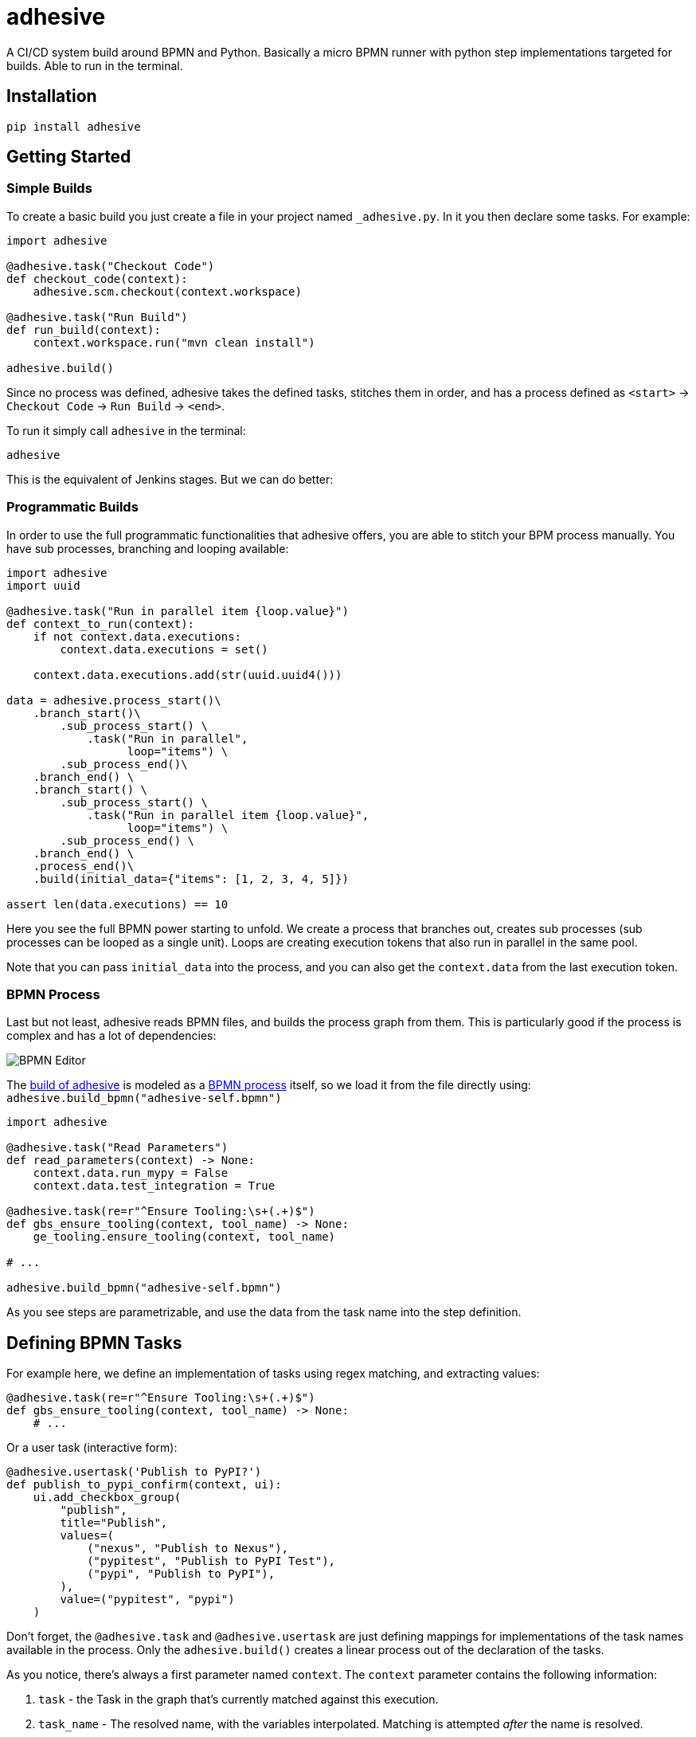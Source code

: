 = adhesive

A CI/CD system build around BPMN and Python. Basically a micro BPMN runner with
python step implementations targeted for builds. Able to run in the terminal.

== Installation

[source,sh]
-----------------------------------------------------------------------------
pip install adhesive
-----------------------------------------------------------------------------

== Getting Started

=== Simple Builds

To create a basic build you just create a file in your project named
`_adhesive.py`. In it you then declare some tasks. For example:

[source,python]
-----------------------------------------------------------------------------
import adhesive

@adhesive.task("Checkout Code")
def checkout_code(context):
    adhesive.scm.checkout(context.workspace)

@adhesive.task("Run Build")
def run_build(context):
    context.workspace.run("mvn clean install")

adhesive.build()
-----------------------------------------------------------------------------

Since no process was defined, adhesive takes the defined tasks, stitches them
in order, and has a process defined as `<start>` -> `Checkout Code` -> `Run
Build` -> `<end>`.

To run it simply call `adhesive` in the terminal:

[source,sh]
-----------------------------------------------------------------------------
adhesive
-----------------------------------------------------------------------------

This is the equivalent of Jenkins stages. But we can do better:

=== Programmatic Builds

In order to use the full programmatic functionalities that adhesive offers, you
are able to stitch your BPM process manually. You have sub processes, branching
and looping available:

[source,python]
-----------------------------------------------------------------------------
import adhesive
import uuid

@adhesive.task("Run in parallel item {loop.value}")
def context_to_run(context):
    if not context.data.executions:
        context.data.executions = set()

    context.data.executions.add(str(uuid.uuid4()))

data = adhesive.process_start()\
    .branch_start()\
        .sub_process_start() \
            .task("Run in parallel",
                  loop="items") \
        .sub_process_end()\
    .branch_end() \
    .branch_start() \
        .sub_process_start() \
            .task("Run in parallel item {loop.value}",
                  loop="items") \
        .sub_process_end() \
    .branch_end() \
    .process_end()\
    .build(initial_data={"items": [1, 2, 3, 4, 5]})

assert len(data.executions) == 10
-----------------------------------------------------------------------------

Here you see the full BPMN power starting to unfold. We create a process that
branches out, creates sub processes (sub processes can be looped as a single
unit). Loops are creating execution tokens that also run in parallel in the
same pool.

Note that you can pass `initial_data` into the process, and you can also get
the `context.data` from the last execution token.

=== BPMN Process

Last but not least, adhesive reads BPMN files, and builds the process graph
from them. This is particularly good if the process is complex and has a lot of
dependencies:

image:./doc/yaoqiang-screenshot.png[BPMN Editor]

The link:_adhesive.py[build of adhesive] is modeled as a
link:adhesive-self.bpmn[BPMN process] itself, so we load it from the file
directly using: `adhesive.build_bpmn("adhesive-self.bpmn")`


[source,python]
-----------------------------------------------------------------------------
import adhesive

@adhesive.task("Read Parameters")
def read_parameters(context) -> None:
    context.data.run_mypy = False
    context.data.test_integration = True

@adhesive.task(re=r"^Ensure Tooling:\s+(.+)$")
def gbs_ensure_tooling(context, tool_name) -> None:
    ge_tooling.ensure_tooling(context, tool_name)

# ...

adhesive.build_bpmn("adhesive-self.bpmn")
-----------------------------------------------------------------------------

As you see steps are parametrizable, and use the data from the task
name into the step definition.

== Defining BPMN Tasks

For example here, we define an implementation of tasks using regex matching,
and extracting values:

[source,python]
-----------------------------------------------------------------------------
@adhesive.task(re=r"^Ensure Tooling:\s+(.+)$")
def gbs_ensure_tooling(context, tool_name) -> None:
    # ...
-----------------------------------------------------------------------------

Or a user task (interactive form):

[source,python]
-----------------------------------------------------------------------------
@adhesive.usertask('Publish to PyPI?')
def publish_to_pypi_confirm(context, ui):
    ui.add_checkbox_group(
        "publish",
        title="Publish",
        values=(
            ("nexus", "Publish to Nexus"),
            ("pypitest", "Publish to PyPI Test"),
            ("pypi", "Publish to PyPI"),
        ),
        value=("pypitest", "pypi")
    )
-----------------------------------------------------------------------------

Don't forget, the `@adhesive.task` and `@adhesive.usertask` are just defining
mappings for implementations of the task names available in the process. Only
the `adhesive.build()` creates a linear process out of the declaration of the
tasks.

As you notice, there's always a first parameter named `context`. The `context`
parameter contains the following information:

1. `task` - the Task in the graph that's currently matched against this
   execution.
2. `task_name` - The resolved name, with the variables interpolated. Matching
   is attempted _after_ the name is resolved.
3. `data` - Data that the current execution token contains. This data is always
   cloned across executions, and `set`s and `dict`s are automatically merged if
   multiple execution tokens are merged. So you have a modifiable copy of the
   data that you're allowed to change, and is propagated into the following
   execution tokens.
4. `loop` - if the current task is in a loop, the entry contains its `index`,
   the `key` and `value` of the items that are iterating, and the `expression`
   that was evaluated. Note that loop execution happens in parallel since
   these are simple execution tokens.
5. `lane` - the current lane where the tasks belongs. Implicitly it's
   `default`.
6. `workspace` - a way to interact with a system, and execute commands, create
   files, etc.

`adhesive` runs all the tasks on a parallel process pool for better
performance. This happens automatically.

The tasks perform the actual work for the build. But in order to have that, we
need to be able to execute commands, and create files. For that we have the
`workspace`.

== Connections

Tasks are linked using connections. In some cases, connections can have
conditions. Conditions are expressions that when evaluated to `True` will allow
the token to pass the connection. In the connection there is access to the
`task`, `task_name`, `data`, `loop`, `lane` and `context`, as well as the
variables defined in the `context.data`.

So if in a task there is defined a data field such as:

```py
@adhesive.task('prepare data')
def prepare_data(context):
    context.data.navigation_direction = "forward"
```

The `navigation_direction` can be validated in the condition with any of the
following:

* `context.data.navigation_direction == "forward"`
* `data.navigation_direction == "forward"`
* `navigation_direction == "forward"`

== Workspace

Workspaces are just a way of interacting with a system, running commands, and
writing/reading files. Currently only `LocalLinuxWorkspace` and
`DockerWorkspace` are implemented.

When starting `adhesive` allocates a default workspace folder in the
configured temp location (implicitly `/tmp/adhesive`). The `Workspace` API is
an API that allows you to run commands, and create files, taking care of
redirecting outputs, and even escaping the commands to be able to easily
run them inside docker containers.

Note that implicitly calling `context.workspace.run(...)` will run the command
on the host where adhesive is running.

To create a docker workspace that runs inside a container with the tooling you
just need to:

```py
from adhesive.workspace import docker
```

Then to spin up a container that has the current folder mounted in, where
you're able to execute commands _inside_ the container you just need to:

```py
@adhesive.task("Test")
def gbs_test_linux(context) -> None:
    image_name = 'some-custom-python'

    with docker.inside(context.workspace, image_name) as w:
        w.run("python -m pytest -n 4")
```

This creates a workspace from our current context workspace, where we simply
execute what we want, using the `run()` method. If we're interested in the
program output we simply do a `run` with a `capture_stdout` that returns the
output as a string.

Here's the full API for it:

[source,python]
-----------------------------------------------------------------------------
class Workspace(ABC):
    """
    A workspace is a place where work can be done. That means a writable
    folder is being allocated, that might be cleaned up at the end of the
    execution.
    """

    @abstractmethod
    def write_file(
            self,
            file_name: str,
            content: str) -> None:
        pass

    @abstractmethod
    def run(self,
            command: str,
            capture_stdout: bool = False) -> Union[str, None]:
        """
        Run a new command in the current workspace.

        :param capture_stdout:
        :param command:
        :return:
        """
        pass

    @abstractmethod
    def rm(self, path: Optional[str]=None) -> None:
        """
        Recursively remove the file or folder given as path. If no path is sent,
        the whole workspace will be cleared.

        :param path:
        :return:
        """
        pass

    @abstractmethod
    def mkdir(self, path: str=None) -> None:
        """
        Create a folder, including all its needed parents.

        :param path:
        :return:
        """
        pass

    @abstractmethod
    def copy_to_agent(self,
                      from_path: str,
                      to_path: str) -> None:
        """
        Copy the files to the agent from the current disk.
        :param from_path:
        :param to_path:
        :return:
        """
        pass

    @abstractmethod
    def copy_from_agent(self,
                        from_path: str,
                        to_path: str) -> None:
        """
        Copy the files from the agent to the current disk.
        :param from_path:
        :param to_path:
        :return:
        """
        pass

    @contextmanager
    def temp_folder(self):
        """
        Create a temporary folder in the current `pwd` that will be deleted
        when the `with` block ends.

        :return:
        """
        pass

    @contextmanager
    def chdir(self, target_folder: str):
        """
        Temporarily change a folder, that will go back to the original `pwd`
        when the `with` block ends. To change the folder for the workspace
        permanently, simply assing the `pwd`.
        :param target_folder:
        :return:
        """
        pass
-----------------------------------------------------------------------------

== User Tasks

In order to create user interactions, you have user tasks. These
define form elements that are populated in the `context.data`, and
available in subsequent tasks.

When a user task is encountered in the process flow, the user is prompted to
fill in the parameters. Note that the other started tasks continue running,
proceeding forward with the build.

The `name` used in the method call defines the name of the variable that's in
the `context.data`.

For example in here we define a checkbox group that allows us to pick where to
publish the package:

[source,python]
-----------------------------------------------------------------------------
@adhesive.usertask("Read User Data")
def read_user_data(context, ui) -> None:
    ui.add_input_text("user",
            title="Login",
            value="root")
    ui.add_input_password("password",
            title="Password")
    ui.add_checkbox_group("roles",
            title="Roles",
            value=["cyborg"],
            values=["admin", "cyborg", "anonymous"])
    ui.add_radio_group("disabled",  # title is optional
            values=["yes", "no"],
            value="no")
    ui.add_combobox("machine",
            title="Machine",
            values=(("any", "<any>"),
                    ("win", "Windows"),
                    ("lin", "Linux")))
-----------------------------------------------------------------------------

This will prompt the user with this form:

image:./doc/console_usertask.png[form]


This data is also available for edge conditions, so in the BPMN modeler we can
define a condition such as `"pypi" in context.data.roles`, or since `data` is
also available in the edge scope: `"pypi" in data.roles`.

The other option is simply reading what the user has selected in a following
task:

[source,python]
-----------------------------------------------------------------------------
@adhesive.task("Register User")
def publish_items(context):
    for role in context.data.roles:
        # ...
-----------------------------------------------------------------------------

User tasks support the following API, available on the `ui` parameter, the
parameter after the context:

[source,python]
-----------------------------------------------------------------------------
class UiBuilderApi(ABC):
    def add_input_text(self,
                       name: str,
                       title: Optional[str] = None,
                       value: str = '') -> None:

    def add_input_password(self,
                           name: str,
                           title: Optional[str] = None,
                           value: str = '') -> None:

    def add_combobox(self,
                     name: str,
                     title: Optional[str] = None,
                     value: Optional[str]=None,
                     values: Optional[Iterable[Union[Tuple[str, str], str]]]=None) -> None:

    def add_checkbox_group(
            self,
            name: str,
            title: Optional[str]=None,
            value: Optional[Iterable[str]]=None,
            values: Optional[Iterable[Union[Tuple[str, str], str]]]=None) -> None:

    def add_radio_group(self,
                        name: str,
                        title: Optional[str]=None,
                        value: Optional[str]=None,
                        values: Optional[List[Any]]=None) -> None:

    def add_default_button(self,
                           name: str,
                           title: Optional[str] = None,
                           value: Optional[Any] = True) -> None:
-----------------------------------------------------------------------------

=== Custom Buttons

In order to allow navigation inside the process, the `add_default_button` API
exists to permit creation of buttons. Implicitly a single button with an `OK`
label is added to the User Task, that when pressed fills the `context.data` in
the outgoing execution token.

With `add_default_button` we create custom buttons such as `Back` and
`Forward`, or whatever we need in our process. Unlike the default `OK` button,
when these are called, they also set in the `context.data` the `value` that's
assigned to them. This value we use then further in a `Gateway`, or simple as a
condition on the outgoing edges.

The title is optional, and only if missing it's build either from the `name` if
all the buttons in the form have unique names, since they assign a different
variable in the `context.data`, or from the `value` if they have overlapping
names.

== Secrets

Secrets are files that contain sensitive information are not checked in the
project. In order to make them available to the build, we need to define them
in either `~/.adhesive/secrets/SECRET_NAME` or in the current folder as
`.adhesive/secrets/SECRET_NAME`.

In order to make them available, we just use the `secret` function that creates
the file in the current workspace and deletes it when exiting. For example
here's how we're doing the actual publish, creating the secret inside a docker
container:

[source,python]
-----------------------------------------------------------------------------
@adhesive.task('^PyPI publish to (.+?)$')
def publish_to_pypi(context, registry):
    with docker.inside(context.workspace, context.data.gbs_build_image_name) as w:
        with secret(w, "PYPIRC_RELEASE_FILE", "/germanium/.pypirc"):
            w.run(f"python setup.py bdist_wheel upload -r {registry}")
-----------------------------------------------------------------------------

Note the `docker.inside` that creates a different workspace.

== Configuration

Adhesive supports configuration via its config files, or environment variables.
The values are read in the following order:

1. environment variables: `ADHESIVE_XYZ`, then
2. values that are in the project config yml file: `.adhesive/config.yml`, then
3. values configured in the global config yml file:
   `$HOME/.adhesive/config.yml`.

Currently the following values are defined for configuration:

=== temp_folder

default value `/tmp/adhesive`, environment var: `ADHESIVE_TEMP_FOLDER`.

Is where all the build files will be stored.

=== plugins

default value `[]`, environment var: `ADHESIVE_PLUGINS_LIST`.

This contains a list of folders, that will be added to the `sys.path`. So to
create a reusable plugin that will be reused by multiple builds, you need to
simply create a folder with python files, then point to it in the
`~/.adhesive/config.yml`:

```yaml
plugins:
- /path/to/folder
```

Then in the python path you can simply do regular imports.

=== color

default value `True`, environment var: `ADHESIVE_COLOR`.

Marks if the logging should use ANSI colors in the terminal. Implicitly this is
`true`, but if log parsing is needed, it can make sense to have it false.

=== log_level

default_value `info`, environment var: `ADHESIVE_LOG_LEVEL`.

How verbose should the logging be on the terminal. Possible values are `trace`,
`debug`, `info`, `warning`, `error` and `critical`.

=== pool_size

default value is empty, environment var: `ADHESIVE_POOL_SIZE`.

Sets the number of workers that adhesive will use. Defaults to the number of
CPUs if unset.

=== stdout

default value is empty, environment var: `ADHESIVE_STDOUT`.

Implicitly for each task, the log is redirected in a different file, and only
shown if the task failed. The redirection can be disabled.

=== parallel_processing

default value is `thread`, environment var: `ADHESIVE_PARALLEL_PROCESSING`.

Implicitly tasks are scaled using multiple threads in order to alleviate waits
for I/O. This is useful for times when remote ssh workspaces are defined in the
lanes, so the same connection can be reused for multiple tasks.

This value can be set to `process`, in case the tasks are CPU intensive. This
has the drawback of recreating the connections on workspaces' each task
execution.


== Hacking Adhesive

Adhesive builds with itself. In order to do that, you need to checkout the
link:https://github.com/germaniumhq/adhesive-lib[adhesive-lib] shared plugin,
and configure your local config to use it:

[source,yaml]
-----------------------------------------------------------------------------
plugins:
- /path/to/adhesive-lib
-----------------------------------------------------------------------------

Then simply run the build using adhesive itself:

[source,sh]
-----------------------------------------------------------------------------
adhesive
-----------------------------------------------------------------------------

